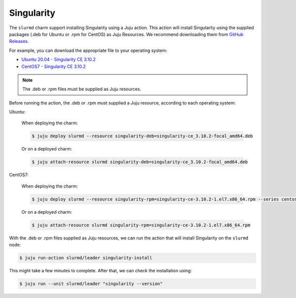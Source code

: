 .. _singularity:

===========
Singularity
===========


The ``slurmd`` charm support installing Singularity using a Juju action.
This action will install Singularity using the supplied packages (.deb for Ubuntu or .rpm for CentOS) as Juju Resources. We recommend downloading them  from `GitHub Releases <https://github.com/sylabs/singularity/releases>`_.

For example, you can download the appropriate file to your operating system:

- `Ubuntu 20.04 - Singularity CE 3.10.2 <https://github.com/sylabs/singularity/releases/download/v3.10.2/singularity-ce_3.10.2-focal_amd64.deb>`_
- `CentOS7 - Singularity CE 3.10.2 <https://github.com/sylabs/singularity/releases/download/v3.10.2/singularity-ce-3.10.2-1.el7.x86_64.rpm>`_

.. note:: The .deb or .rpm files must be supplied as Juju resources.

Before running the action, the .deb or .rpm must supplied a Juju resource, according to each operating system:

Ubuntu:

   When deploying the charm:

   .. code-block:: bash

      $ juju deploy slurmd --resource singularity-deb=singularity-ce_3.10.2-focal_amd64.deb

   Or on a deployed charm:

   .. code-block:: bash

      $ juju attach-resource slurmd singularity-deb=singularity-ce_3.10.2-focal_amd64.deb

CentOS7:

   When deploying the charm:

   .. code-block:: bash

      $ juju deploy slurmd --resource singularity-rpm=singularity-ce-3.10.2-1.el7.x86_64.rpm --series centos7

   Or on a deployed charm:

   .. code-block:: bash

      $ juju attach-resource slurmd singularity-rpm=singularity-ce-3.10.2-1.el7.x86_64.rpm

With the .deb or .rpm files supplied as Juju resources, we can run the action
that will install Singularity on the ``slurmd`` node:

.. code-block:: bash

      $ juju run-action slurmd/leader singularity-install

This might take a few minutes to complete. After that, we can check the installation using:

.. code-block:: bash

      $ juju run --unit slurmd/leader "singularity --version"